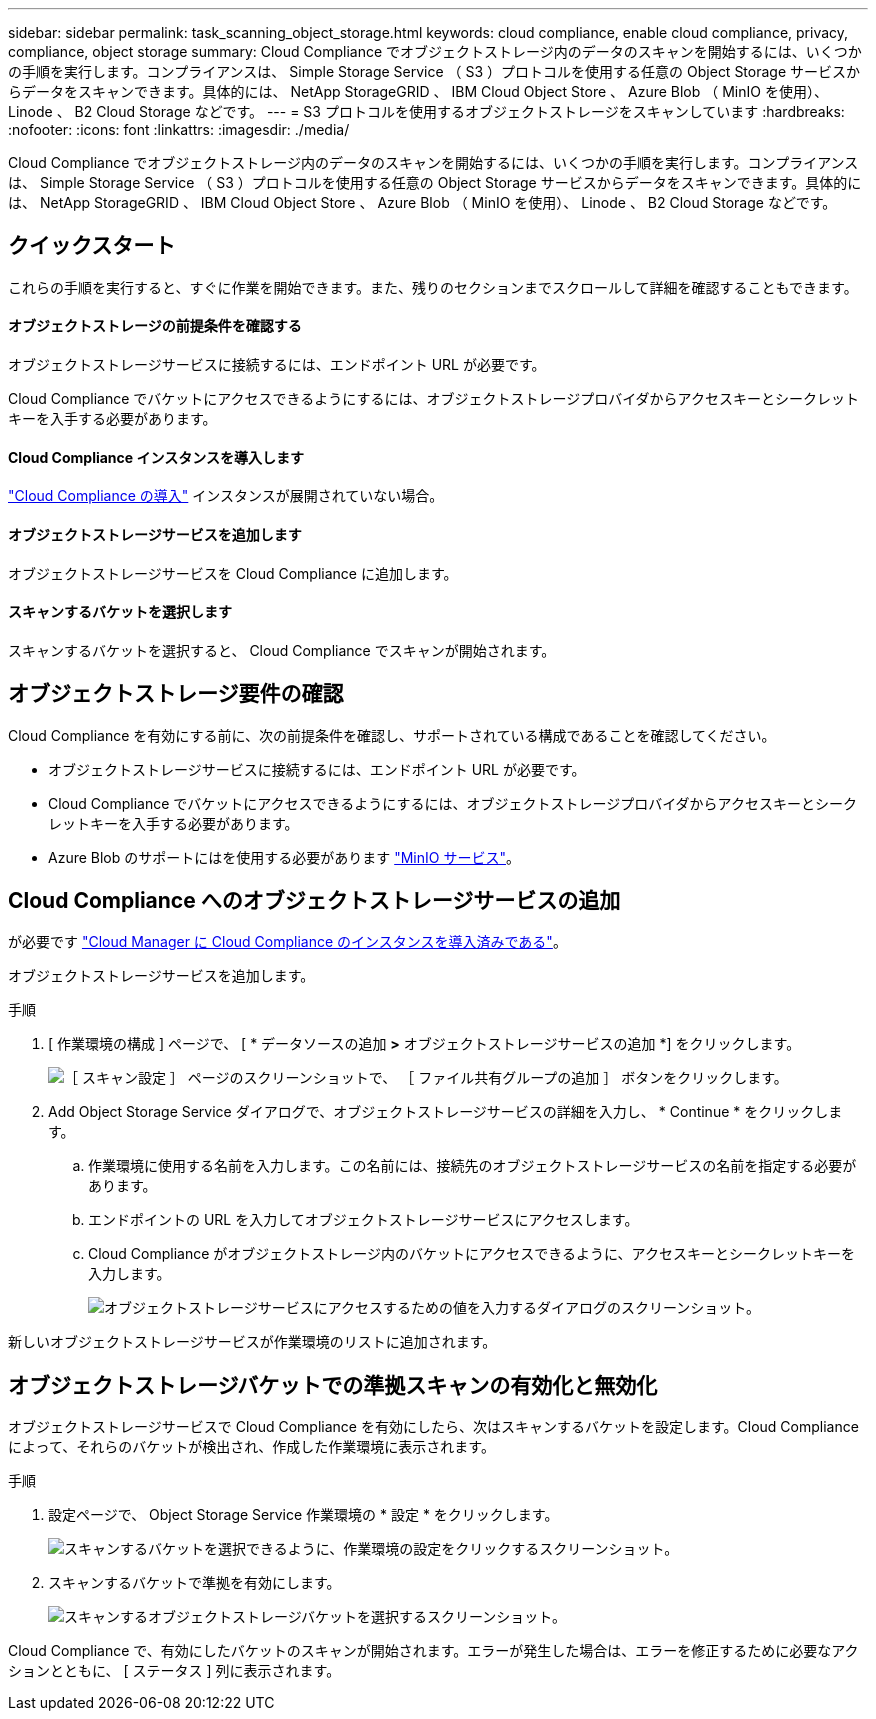 ---
sidebar: sidebar 
permalink: task_scanning_object_storage.html 
keywords: cloud compliance, enable cloud compliance, privacy, compliance, object storage 
summary: Cloud Compliance でオブジェクトストレージ内のデータのスキャンを開始するには、いくつかの手順を実行します。コンプライアンスは、 Simple Storage Service （ S3 ）プロトコルを使用する任意の Object Storage サービスからデータをスキャンできます。具体的には、 NetApp StorageGRID 、 IBM Cloud Object Store 、 Azure Blob （ MinIO を使用）、 Linode 、 B2 Cloud Storage などです。 
---
= S3 プロトコルを使用するオブジェクトストレージをスキャンしています
:hardbreaks:
:nofooter: 
:icons: font
:linkattrs: 
:imagesdir: ./media/


[role="lead"]
Cloud Compliance でオブジェクトストレージ内のデータのスキャンを開始するには、いくつかの手順を実行します。コンプライアンスは、 Simple Storage Service （ S3 ）プロトコルを使用する任意の Object Storage サービスからデータをスキャンできます。具体的には、 NetApp StorageGRID 、 IBM Cloud Object Store 、 Azure Blob （ MinIO を使用）、 Linode 、 B2 Cloud Storage などです。



== クイックスタート

これらの手順を実行すると、すぐに作業を開始できます。また、残りのセクションまでスクロールして詳細を確認することもできます。



==== オブジェクトストレージの前提条件を確認する

[role="quick-margin-para"]
オブジェクトストレージサービスに接続するには、エンドポイント URL が必要です。

[role="quick-margin-para"]
Cloud Compliance でバケットにアクセスできるようにするには、オブジェクトストレージプロバイダからアクセスキーとシークレットキーを入手する必要があります。



==== Cloud Compliance インスタンスを導入します

[role="quick-margin-para"]
link:task_deploy_cloud_compliance.html["Cloud Compliance の導入"^] インスタンスが展開されていない場合。



==== オブジェクトストレージサービスを追加します

[role="quick-margin-para"]
オブジェクトストレージサービスを Cloud Compliance に追加します。



==== スキャンするバケットを選択します

[role="quick-margin-para"]
スキャンするバケットを選択すると、 Cloud Compliance でスキャンが開始されます。



== オブジェクトストレージ要件の確認

Cloud Compliance を有効にする前に、次の前提条件を確認し、サポートされている構成であることを確認してください。

* オブジェクトストレージサービスに接続するには、エンドポイント URL が必要です。
* Cloud Compliance でバケットにアクセスできるようにするには、オブジェクトストレージプロバイダからアクセスキーとシークレットキーを入手する必要があります。
* Azure Blob のサポートにはを使用する必要があります link:https://min.io/["MinIO サービス"^]。




== Cloud Compliance へのオブジェクトストレージサービスの追加

が必要です link:task_deploy_cloud_compliance.html["Cloud Manager に Cloud Compliance のインスタンスを導入済みである"^]。

オブジェクトストレージサービスを追加します。

.手順
. [ 作業環境の構成 ] ページで、 [ * データソースの追加 *>* オブジェクトストレージサービスの追加 *] をクリックします。
+
image:screenshot_compliance_add_object_storage_button.png["［ スキャン設定 ］ ページのスクリーンショットで、 ［ ファイル共有グループの追加 ］ ボタンをクリックします。"]

. Add Object Storage Service ダイアログで、オブジェクトストレージサービスの詳細を入力し、 * Continue * をクリックします。
+
.. 作業環境に使用する名前を入力します。この名前には、接続先のオブジェクトストレージサービスの名前を指定する必要があります。
.. エンドポイントの URL を入力してオブジェクトストレージサービスにアクセスします。
.. Cloud Compliance がオブジェクトストレージ内のバケットにアクセスできるように、アクセスキーとシークレットキーを入力します。
+
image:screenshot_compliance_add_object_storage.png["オブジェクトストレージサービスにアクセスするための値を入力するダイアログのスクリーンショット。"]





新しいオブジェクトストレージサービスが作業環境のリストに追加されます。



== オブジェクトストレージバケットでの準拠スキャンの有効化と無効化

オブジェクトストレージサービスで Cloud Compliance を有効にしたら、次はスキャンするバケットを設定します。Cloud Compliance によって、それらのバケットが検出され、作成した作業環境に表示されます。

.手順
. 設定ページで、 Object Storage Service 作業環境の * 設定 * をクリックします。
+
image:screenshot_compliance_object_storage_config.png["スキャンするバケットを選択できるように、作業環境の設定をクリックするスクリーンショット。"]

. スキャンするバケットで準拠を有効にします。
+
image:screenshot_compliance_object_storage_select_buckets.png["スキャンするオブジェクトストレージバケットを選択するスクリーンショット。"]



Cloud Compliance で、有効にしたバケットのスキャンが開始されます。エラーが発生した場合は、エラーを修正するために必要なアクションとともに、 [ ステータス ] 列に表示されます。

